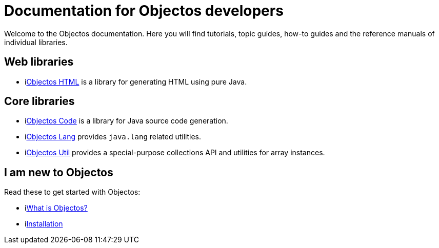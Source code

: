 = Documentation for Objectos developers
:toc-title: Home

Welcome to the Objectos documentation.
Here you will find tutorials, topic guides, how-to guides and the reference manuals of individual libraries.

== Web libraries

* ilink:objectos-html/index[Objectos HTML] is a library for generating HTML using pure Java.

== Core libraries

* ilink:objectos-code/index[Objectos Code] is a library for Java source code generation.
* ilink:objectos-lang/index[Objectos Lang] provides `java.lang` related utilities.
* ilink:objectos-util/index[Objectos Util] provides a special-purpose collections API and utilities for array instances.

== I am new to Objectos

Read these to get started with Objectos:

* ilink:intro/overview[What is Objectos?]
* ilink:intro/install[Installation]